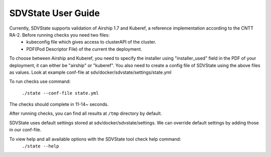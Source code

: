====================
SDVState User Guide
====================

Currently, SDVState supports validation of Airship 1.7 and Kuberef, a reference implementation according to the CNTT RA-2. Before running checks you need two files:
 - kubeconfig file which gives access to clusterAPI of the cluster.
 - PDF(Pod Descriptor File) of the current the deployment.

To choose between Airship and Kuberef, you need to specify the installer using "installer_used" field in the PDF of your deployment, it can either be "airship" or "kuberef".
You also need to create a config file of SDVState using the above files as values. Look at example conf-file at sdv/docker/sdvstate/settings/state.yml

To run checks use command:

 ``./state --conf-file state.yml``

The checks should complete in 11-14~ seconds.

After running checks, you can find all results at ``/tmp`` directory by default.

SDVState uses default settings stored at sdv/docker/sdvstate/settings. We can override default settings by adding those in our conf-file.

To view help and all available options with the SDVState tool check help command:
 ``./state --help``